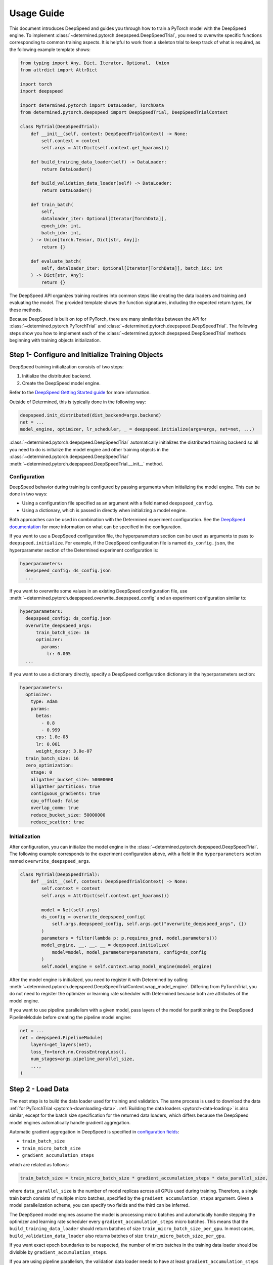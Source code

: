 .. _deepspeed-api:

#############
 Usage Guide
#############

This document introduces DeepSpeed and guides you through how to train a PyTorch model with the
DeepSpeed engine. To implement :class:`~determined.pytorch.deepspeed.DeepSpeedTrial`, you need to
overwrite specific functions corresponding to common training aspects. It is helpful to work from a
skeleton trial to keep track of what is required, as the following example template shows:

.. code:: python

   from typing import Any, Dict, Iterator, Optional,  Union
   from attrdict import AttrDict

   import torch
   import deepspeed

   import determined.pytorch import DataLoader, TorchData
   from determined.pytorch.deepspeed import DeepSpeedTrial, DeepSpeedTrialContext

   class MyTrial(DeepSpeedTrial):
       def __init__(self, context: DeepSpeedTrialContext) -> None:
           self.context = context
           self.args = AttrDict(self.context.get_hparams())

       def build_training_data_loader(self) -> DataLoader:
           return DataLoader()

       def build_validation_data_loader(self) -> DataLoader:
           return DataLoader()

       def train_batch(
           self,
           dataloader_iter: Optional[Iterator[TorchData]],
           epoch_idx: int,
           batch_idx: int,
       ) -> Union[torch.Tensor, Dict[str, Any]]:
           return {}

       def evaluate_batch(
           self, dataloader_iter: Optional[Iterator[TorchData]], batch_idx: int
       ) -> Dict[str, Any]:
           return {}

The DeepSpeed API organizes training routines into common steps like creating the data loaders and
training and evaluating the model. The provided template shows the function signatures, including
the expected return types, for these methods.

Because DeepSpeed is built on top of PyTorch, there are many similarities between the API for
:class:`~determined.pytorch.PyTorchTrial` and :class:`~determined.pytorch.deepspeed.DeepSpeedTrial`.
The following steps show you how to implement each of the
:class:`~determined.pytorch.deepspeed.DeepSpeedTrial` methods beginning with training objects
initialization.

***************************************************
 Step 1- Configure and Initialize Training Objects
***************************************************

DeepSpeed training initialization consists of two steps:

#. Initialize the distributed backend.
#. Create the DeepSpeed model engine.

Refer to the `DeepSpeed Getting Started guide
<https://www.deepspeed.ai/getting-started/#writing-deepspeed-models/>`_ for more information.

Outside of Determined, this is typically done in the following way:

.. code:: python

   deepspeed.init_distributed(dist_backend=args.backend)
   net = ...
   model_engine, optimizer, lr_scheduler, _ = deepspeed.initialize(args=args, net=net, ...)

:class:`~determined.pytorch.deepspeed.DeepSpeedTrial` automatically initializes the distributed
training backend so all you need to do is initialize the model engine and other training objects in
the :class:`~determined.pytorch.deepspeed.DeepSpeedTrial`
:meth:`~determined.pytorch.deepspeed.DeepSpeedTrial.__init__` method.

Configuration
=============

DeepSpeed behavior during training is configured by passing arguments when initializing the model
engine. This can be done in two ways:

-  Using a configuration file specified as an argument with a field named ``deepspeed_config``.
-  Using a dictionary, which is passed in directly when initializing a model engine.

Both approaches can be used in combination with the Determined experiment configuration. See the
`DeepSpeed documentation <https://www.deepspeed.ai/docs/config-json/>`_ for more information on what
can be specified in the configuration.

If you want to use a DeepSpeed configuration file, the hyperparameters section can be used as
arguments to pass to ``deepspeed.initialize``. For example, if the DeepSpeed configuration file is
named ``ds_config.json``, the hyperparameter section of the Determined experiment configuration is:

.. code:: yaml

   hyperparameters:
     deepspeed_config: ds_config.json
     ...

If you want to overwrite some values in an existing DeepSpeed configuration file, use
:meth:`~determined.pytorch.deepspeed.overwrite_deepspeed_config` and an experiment configuration
similar to:

.. code:: yaml

   hyperparameters:
     deepspeed_config: ds_config.json
     overwrite_deepspeed_args:
         train_batch_size: 16
         optimizer:
           params:
             lr: 0.005
     ...

If you want to use a dictionary directly, specify a DeepSpeed configuration dictionary in the
hyperparameters section:

.. code:: yaml

   hyperparameters:
     optimizer:
       type: Adam
       params:
         betas:
           - 0.8
           - 0.999
         eps: 1.0e-08
         lr: 0.001
         weight_decay: 3.0e-07
     train_batch_size: 16
     zero_optimization:
       stage: 0
       allgather_bucket_size: 50000000
       allgather_partitions: true
       contiguous_gradients: true
       cpu_offload: false
       overlap_comm: true
       reduce_bucket_size: 50000000
       reduce_scatter: true

Initialization
==============

After configuration, you can initialize the model engine in the
:class:`~determined.pytorch.deepspeed.DeepSpeedTrial`. The following example corresponds to the
experiment configuration above, with a field in the ``hyperparameters`` section named
``overwrite_deepspeed_args``.

.. code:: python

   class MyTrial(DeepSpeedTrial):
       def __init__(self, context: DeepSpeedTrialContext) -> None:
           self.context = context
           self.args = AttrDict(self.context.get_hparams())

           model = Net(self.args)
           ds_config = overwrite_deepspeed_config(
               self.args.deepspeed_config, self.args.get("overwrite_deepspeed_args", {})
           )
           parameters = filter(lambda p: p.requires_grad, model.parameters())
           model_engine, __, __, __ = deepspeed.initialize(
               model=model, model_parameters=parameters, config=ds_config
           )
           self.model_engine = self.context.wrap_model_engine(model_engine)

After the model engine is initialized, you need to register it with Determined by calling
:meth:`~determined.pytorch.deepspeed.DeepSpeedTrialContext.wrap_model_engine`. Differing from
PyTorchTrial, you do not need to register the optimizer or learning rate scheduler with Determined
because both are attributes of the model engine.

If you want to use pipeline parallelism with a given model, pass layers of the model for
partitioning to the DeepSpeed PipelineModule before creating the pipeline model engine:

.. code:: python

   net = ...
   net = deepspeed.PipelineModule(
       layers=get_layers(net),
       loss_fn=torch.nn.CrossEntropyLoss(),
       num_stages=args.pipeline_parallel_size,
       ...,
   )

********************
 Step 2 - Load Data
********************

The next step is to build the data loader used for training and validation. The same process is used
to download the data :ref:`for PyTorchTrial <pytorch-downloading-data>`. :ref:`Building the data
loaders <pytorch-data-loading>` is also similar, except for the batch size specification for the
returned data loaders, which differs because the DeepSpeed model engines automatically handle
gradient aggregation.

Automatic gradient aggregation in DeepSpeed is specified in `configuration fields
<https://www.deepspeed.ai/docs/config-json/#batch-size-related-parameters/>`_:

-  ``train_batch_size``
-  ``train_micro_batch_size``
-  ``gradient_accumulation_steps``

which are related as follows:

.. code::

   train_batch_size = train_micro_batch_size * gradient_accumulation_steps * data_parallel_size,

where ``data_parallel_size`` is the number of model replicas across all GPUs used during training.
Therefore, a single train batch consists of multiple micro batches, specified by the
``gradient_accumulation_steps`` argument. Given a model parallelization scheme, you can specify two
fields and the third can be inferred.

The DeepSpeed model engines assume the model is processing micro batches and automatically handle
stepping the optimizer and learning rate scheduler every ``gradient_accumulation_steps`` micro
batches. This means that the ``build_training_data_loader`` should return batches of size
``train_micro_batch_size_per_gpu``. In most cases, ``build_validation_data_loader`` also returns
batches of size ``train_micro_batch_size_per_gpu``.

If you want exact epoch boundaries to be respected, the number of micro batches in the training data
loader should be divisible by ``gradient_accumulation_steps``.

If you are using pipeline parallelism, the validation data loader needs to have at least
``gradient_accumulation_steps`` worth of batches.

**********************************
 Step 3 - Training and Evaluation
**********************************

This step covers the training and evaluation routine for the standard data parallel model engine and
the pipeline parallel engine available in DeepSpeed.

After you create the DeepSpeed model engine and data loaders, define the training and evaluation
routines for the :class:`~determined.pytorch.deepspeed.DeepSpeedTrial`. Differing from
:class:`~determined.pytorch.PyTorchTrial`,
:meth:`~determined.pytorch.deepspeed.DeepSpeedTrial.train_batch` and
:meth:`~determined.pytorch.deepspeed.DeepSpeedTrial.evaluate_batch` take an iterator over the
corresponding data loader built from
:meth:`~determined.pytorch.deepspeed.DeepSpeedTrial.build_training_data_loader` and
:meth:`~determined.pytorch.deepspeed.DeepSpeedTrial.build_validation_dataloader` instead of a batch.

Data Parallel Training
======================

For data parallel training, only, the training and evaluation routines are:

.. code:: python

   def train_batch(
       self,
       dataloader_iter: Optional[Iterator[TorchData]],
       epoch_idx: int,
       batch_idx: int,
   ) -> Union[torch.Tensor, Dict[str, Any]]:
       inputs = self.context.to_device(next(dataloader_iter))
       loss = self.model_engine(inputs)
       self.model_engine.backward(loss)
       self.model_engine.step()
       return {"loss": loss}


   def evaluate_batch(
       self, dataloader_iter: Optional[Iterator[TorchData]], batch_idx: int
   ) -> Dict[str, Any]:
       inputs = self.context.to_device(next(dataloader_iter))
       loss = self.model_engine(inputs)
       return {"loss": loss}

You need to manually get a batch from the iterator and move it to the GPU using the provided
:meth:`~determined.pytorch.deepspeed.DeepSpeedTrialContext.to_device` helper function, which knows
the GPU assigned to a given distributed training process.

Pipeline Parallel Training
==========================

When using pipeline parallelism, the forward and backward steps during training are combined into a
single function call because DeepSpeed automatically interleaves multiple micro batches for
processing in a single training step. In this case, there is no need to manually get a batch from
the ``dataloader_iter`` iterator because the pipeline model engine requests it as needed while
interleaving micro batches:

.. code:: python

   def train_batch(
       self,
       dataloader_iter: Optional[Iterator[TorchData]],
       epoch_idx: int,
       batch_idx: int,
   ) -> Union[torch.Tensor, Dict[str, Any]]:
       loss = self.model_engine.train_batch()
       return {"loss": loss}


   def evaluate_batch(
       self, dataloader_iter: Optional[Iterator[TorchData]], batch_idx: int
   ) -> Dict[str, Any]:
       loss = self.model_engine.eval_batch()
       return {"loss": loss}

*****************************
 Known DeepSpeed Constraints
*****************************

Some DeepSpeed constraints are inherited concerning supported feature compatibility:

-  Pipeline parallelism can only be combined with Zero Redundancy Optimizer (ZeRO) stage 1.
-  Parameter offloading is only supported with ZeRO stage 3.
-  Optimizer offloading is only supported with ZeRO stage 2 and 3.
